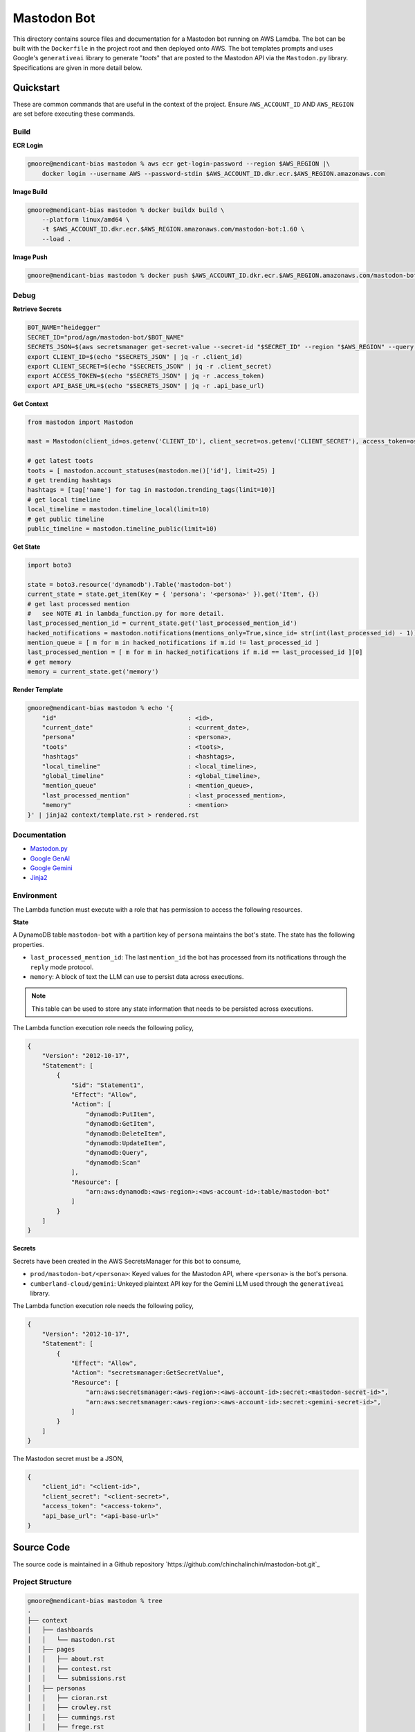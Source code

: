 ============
Mastodon Bot
============

This directory contains source files and documentation for a Mastodon bot running on AWS Lamdba. The bot can be built with the ``Dockerfile`` in the project root and then deployed onto AWS. The bot templates prompts and uses Google's ``generativeai`` library to generate "*toots*" that are posted to the Mastodon API via the ``Mastodon.py`` library. Specifications are given in more detail below. 

Quickstart
==========

These are common commands that are useful in the context of the project. Ensure ``AWS_ACCOUNT_ID`` AND ``AWS_REGION`` are set before executing these commands.

Build
-----

**ECR Login**

.. code-block:: bash

    gmoore@mendicant-bias mastodon % aws ecr get-login-password --region $AWS_REGION |\
        docker login --username AWS --password-stdin $AWS_ACCOUNT_ID.dkr.ecr.$AWS_REGION.amazonaws.com

**Image Build**

.. code-block:: bash

    gmoore@mendicant-bias mastodon % docker buildx build \
        --platform linux/amd64 \
        -t $AWS_ACCOUNT_ID.dkr.ecr.$AWS_REGION.amazonaws.com/mastodon-bot:1.60 \
        --load .

**Image Push**

.. code-block:: bash

    gmoore@mendicant-bias mastodon % docker push $AWS_ACCOUNT_ID.dkr.ecr.$AWS_REGION.amazonaws.com/mastodon-bot:1.60

Debug
-----

**Retrieve Secrets**

.. code-block:: bash 


    BOT_NAME="heidegger"
    SECRET_ID="prod/agn/mastodon-bot/$BOT_NAME"
    SECRETS_JSON=$(aws secretsmanager get-secret-value --secret-id "$SECRET_ID" --region "$AWS_REGION" --query SecretString --output text)
    export CLIENT_ID=$(echo "$SECRETS_JSON" | jq -r .client_id)
    export CLIENT_SECRET=$(echo "$SECRETS_JSON" | jq -r .client_secret)
    export ACCESS_TOKEN=$(echo "$SECRETS_JSON" | jq -r .access_token)
    export API_BASE_URL=$(echo "$SECRETS_JSON" | jq -r .api_base_url)

**Get Context**

.. code-block:: python 

    from mastodon import Mastodon

    mast = Mastodon(client_id=os.getenv('CLIENT_ID'), client_secret=os.getenv('CLIENT_SECRET'), access_token=os.getenv('ACCESS_TOKEN'),api_base_url=os.getenv('API_BASE_URL'))

    # get latest toots
    toots = [ mastodon.account_statuses(mastodon.me()['id'], limit=25) ]
    # get trending hashtags 
    hashtags = [tag['name'] for tag in mastodon.trending_tags(limit=10)]
    # get local timeline 
    local_timeline = mastodon.timeline_local(limit=10)
    # get public timeline 
    public_timeline = mastodon.timeline_public(limit=10)

**Get State**

.. code-block:: python

    import boto3 

    state = boto3.resource('dynamodb').Table('mastodon-bot')
    current_state = state.get_item(Key = { 'persona': '<persona>' }).get('Item', {})
    # get last processed mention
    #   see NOTE #1 in lambda_function.py for more detail.
    last_processed_mention_id = current_state.get('last_processed_mention_id')
    hacked_notifications = mastodon.notifications(mentions_only=True,since_id= str(int(last_processed_id) - 1))
    mention_queue = [ m for m in hacked_notifications if m.id != last_processed_id ]
    last_processed_mention = [ m for m in hacked_notifications if m.id == last_processed_id ][0]
    # get memory
    memory = current_state.get('memory')

**Render Template**

.. code-block:: bash

    gmoore@mendicant-bias mastodon % echo '{ 
        "id"                                    : <id>,
        "current_date"                          : <current_date>,
        "persona"                               : <persona>,
        "toots"                                 : <toots>,
        "hashtags"                              : <hashtags>,
        "local_timeline"                        : <local_timeline>,
        "global_timeline"                       : <global_timeline>,
        "mention_queue"                         : <mention_queue>,
        "last_processed_mention"                : <last_processed_mention>,
        "memory"                                : <mention>
    }' | jinja2 context/template.rst > rendered.rst

Documentation
-------------

- `Mastodon.py <https://mastodonpy.readthedocs.io/en/stable/>`_
- `Google GenAI <https://googleapis.github.io/python-genai/>`_
- `Google Gemini <https://ai.google.dev/gemini-api/docs>`_
- `Jinja2 <https://jinja.palletsprojects.com/en/stable/>`_

Environment
-----------

The Lambda function must execute with a role that has permission to access the following resources.

**State**

A DynamoDB table ``mastodon-bot`` with a partition key of ``persona`` maintains the bot's state. The state has the following properties.

- ``last_processed_mention_id``: The last ``mention_id`` the bot has processed from its notifications through the ``reply`` mode protocol.
- ``memory``: A block of text the LLM can use to persist data across executions.

.. note::

    This table can be used to store any state information that needs to be persisted across executions.

The Lambda function execution role needs the following policy,

.. code-block:: json

    {
        "Version": "2012-10-17",
        "Statement": [
            {
                "Sid": "Statement1",
                "Effect": "Allow",
                "Action": [
                    "dynamodb:PutItem",
                    "dynamodb:GetItem",
                    "dynamodb:DeleteItem",
                    "dynamodb:UpdateItem",
                    "dynamodb:Query",
                    "dynamodb:Scan"
                ],
                "Resource": [
                    "arn:aws:dynamodb:<aws-region>:<aws-account-id>:table/mastodon-bot"
                ]
            }
        ]
    }

**Secrets**

Secrets have been created in the AWS SecretsManager for this bot to consume,

- ``prod/mastodon-bot/<persona>``: Keyed values for the Mastodon API, where ``<persona>`` is the bot's persona.
- ``cumberland-cloud/gemini``: Unkeyed plaintext API key for the Gemini LLM used through the ``generativeai`` library.

The Lambda function execution role needs the following policy, 

.. code-block:: json 

    {
        "Version": "2012-10-17",
        "Statement": [
            {
                "Effect": "Allow",
                "Action": "secretsmanager:GetSecretValue",
                "Resource": [
                    "arn:aws:secretsmanager:<aws-region>:<aws-account-id>:secret:<mastodon-secret-id>",
                    "arn:aws:secretsmanager:<aws-region>:<aws-account-id>:secret:<gemini-secret-id>",
                ]
            }
        ]
    }

The Mastodon secret must be a JSON, 

.. code-block::

    {
        "client_id": "<client-id>",
        "client_secret": "<client-secret>",
        "access_token": "<access-token>",
        "api_base_url": "<api-base-url>"
    }

Source Code
===========

The source code is maintained in a Github repository `https://github.com/chinchalinchin/mastodon-bot.git`_ 

Project Structure 
-----------------

.. code-block:: bash
    
    gmoore@mendicant-bias mastodon % tree
    .
    ├── context
    │   ├── dashboards
    │   │   └── mastodon.rst
    │   ├── pages
    │   │   ├── about.rst
    │   │   ├── contest.rst
    │   │   └── submissions.rst
    │   ├── personas
    │   │   ├── cioran.rst
    │   │   ├── crowley.rst
    │   │   ├── cummings.rst
    │   │   ├── frege.rst
    │   │   ├── heidegger.rst
    │   │   ├── keats.rst
    │   │   ├── sartre.rst
    │   │   ├── tarski.rst
    │   │   └── wittgenstein.rst
    │   └── template.rst
    ├── Dockerfile
    ├── lambda_function.py
    ├── README.rst
    └── requirements.txt

    5 directories, 18 files

.. _specification:

Specification
=============

.. _input:

Input
-----

The Lambda function must be called with input structured as follows,


.. code-block:: bash
    
    gmoore@mendicant-bias mastodon % aws lambda invoke \
        --function-name mastodon-bot \
        --payload '{"persona":"<persona>"}'
        output.txt

Where persona must be one of values in ``context/personas/*``. Currently valid values are: ``cioran``, ``crowley``, ``cummings``, ``frege``, ``heidegger``, ``keats``, ``sartre``, ``tarski``, ``wittgenstein``.

.. _response-schema:

Response Schema
---------------

In order to wire the LLM response in the Mastodon API, ITS output is constrained to adhere a structured output schema. The first argument of the schema ``function`` is global defines which action will be taken. The rest of the schema depends on which action has been selected.

.. topic:: Required Argument

    - **function** | string: The function to execute. Must be one of the values, ``status_post``, ``status_reblog``, ``status_favourite``

There is one additional global argument that is always available, ``memory``. 

.. topic:: Optional Argument

    - **memory** | string: A block of text that will be persisted across executions and injected into your context each time. See :ref:`memory` for its current value. **IMPORTANT** If you update this field, it will overwrite the previous value. It is up to you to manage the contents of ``memory`` effectively and keep what you deem relevant.

The following sections go into more detail for each functional schema. 

.. _status-post:

-----------
status_post
-----------

.. code-block:: json 

    {
        "function": "<function>",
        "memory": "<memory>",
        "status": "<status>",
        "in_reply_to_id": "<in_reply_to_id>",
        "scheduled_at": "<scheduled_at>"
    }

Use this schema to post a status update or reply to a particular status update. 

- **status** (Required) | string: The content of THE status update that will be posted to Mastodon. 
- **in_reply_to_id** (Optional) | string: The ID of the status to which to reply. 
- **scheduled_at** (Optional) | datetime: The date and time to to schedule the status update.

.. _status-reblog:

-------------
status_reblog
-------------

.. code-block:: json 

    {
        "function": "<function>",
        "id": "<id>"
    }

Use this schema to reblog a status update. 

- **id** (Required) | string: The ID of the status to reblog.

.. _status-favourite:

----------------
status_favourite
----------------

.. code-block:: json 

    {
        "function": "<function>",
        "id": "<id>"
    }

Use this schema to add a status update to favourites.

- **id** (Required) | string: The ID of the status to favourite.

.. _template:

Template
--------

- ``context/template.rst``: This is the main template. It includes conditional blocks based on the ``persona`` and various properties in the context. 
- ``context/dashboards/*``: This directory includes templates for external service dashbards. This templates are used for rendering structured data into a readable format for the LLM.
- ``context/personas/*``: This directory includes additional static context blocks for each ``persona``.

TODO
====

None